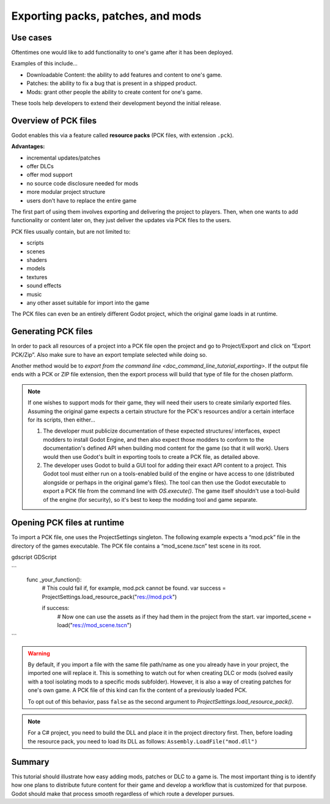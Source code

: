 .. _doc_exporting_pcks:

Exporting packs, patches, and mods
==================================

Use cases
---------

Oftentimes one would like to add functionality to one's game after it has been
deployed.

Examples of this include...

- Downloadable Content: the ability to add features and content to one's game.
- Patches: the ability to fix a bug that is present in a shipped product.
- Mods: grant other people the ability to create content for one's game.

These tools help developers to extend their development beyond the initial
release.

Overview of PCK files
---------------------

Godot enables this via a feature called **resource packs** (PCK files,
with extension ``.pck``).

**Advantages:**

- incremental updates/patches
- offer DLCs
- offer mod support
- no source code disclosure needed for mods
- more modular project structure
- users don't have to replace the entire game

The first part of using them involves exporting and delivering the project to
players. Then, when one wants to add functionality or content later on, they
just deliver the updates via PCK files to the users.

PCK files usually contain, but are not limited to:

- scripts
- scenes
- shaders
- models
- textures
- sound effects
- music
- any other asset suitable for import into the game

The PCK files can even be an entirely different Godot project, which the
original game loads in at runtime.

Generating PCK files
--------------------

In order to pack all resources of a project into a PCK file open the project
and go to Project/Export and click on “Export PCK/Zip”. Also make sure to have
an export template selected while doing so.

.. image:: img/export_pck.png

Another method would be to `export from the command line <doc_command_line_tutorial_exporting>`.
If the output file ends with a PCK or ZIP file extension, then the export
process will build that type of file for the chosen platform.

.. note::

    If one wishes to support mods for their game, they will need their users to
    create similarly exported files. Assuming the original game expects a
    certain structure for the PCK's resources and/or a certain interface for
    its scripts, then either...

    1. The developer must publicize documentation of these expected structures/
       interfaces, expect modders to install Godot Engine, and then also expect
       those modders to conform to the documentation's defined API when building
       mod content for the game (so that it will work). Users would then use
       Godot's built in exporting tools to create a PCK file, as detailed
       above.
    2. The developer uses Godot to build a GUI tool for adding their exact API
       content to a project. This Godot tool must either run on a tools-enabled
       build of the engine or have access to one (distributed alongside or
       perhaps in the original game's files). The tool can then use the Godot
       executable to export a PCK file from the command line with
       `OS.execute()`. The game itself shouldn't
       use a tool-build of the engine (for security), so it's best to keep
       the modding tool and game separate.

Opening PCK files at runtime
----------------------------

To import a PCK file, one uses the ProjectSettings singleton. The following
example expects a “mod.pck” file in the directory of the games executable.
The PCK file contains a “mod_scene.tscn” test scene in its root.

gdscript GDScript

```
    func _your_function():
        # This could fail if, for example, mod.pck cannot be found.
        var success = ProjectSettings.load_resource_pack("res://mod.pck")

        if success:
            # Now one can use the assets as if they had them in the project from the start.
            var imported_scene = load("res://mod_scene.tscn")
```

.. warning::

    By default, if you import a file with the same file path/name as one you already have in your
    project, the imported one will replace it. This is something to watch out for when
    creating DLC or mods (solved easily with a tool isolating mods to a specific mods
    subfolder). However, it is also a way of creating patches for one's own game. A
    PCK file of this kind can fix the content of a previously loaded PCK.

    To opt out of this behavior, pass ``false`` as the second argument to
    `ProjectSettings.load_resource_pack()`.

.. note::
    For a C# project, you need to build the DLL and place it in the project directory first.
    Then, before loading the resource pack, you need to load its DLL as follows:
    ``Assembly.LoadFile("mod.dll")``

Summary
-------

This tutorial should illustrate how easy adding mods, patches or DLC to a game
is. The most important thing is to identify how one plans to distribute future
content for their game and develop a workflow that is customized for that
purpose. Godot should make that process smooth regardless of which route a
developer pursues.
